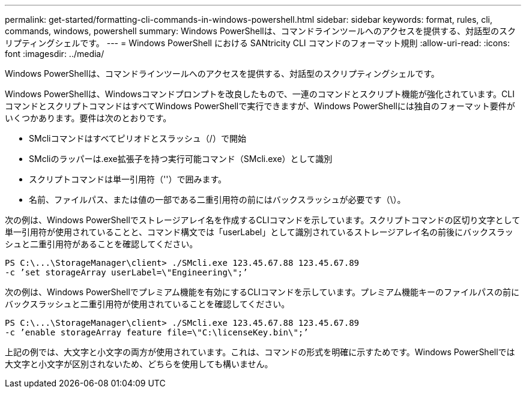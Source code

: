 ---
permalink: get-started/formatting-cli-commands-in-windows-powershell.html 
sidebar: sidebar 
keywords: format, rules, cli, commands, windows, powershell 
summary: Windows PowerShellは、コマンドラインツールへのアクセスを提供する、対話型のスクリプティングシェルです。 
---
= Windows PowerShell における SANtricity CLI コマンドのフォーマット規則
:allow-uri-read: 
:icons: font
:imagesdir: ../media/


[role="lead"]
Windows PowerShellは、コマンドラインツールへのアクセスを提供する、対話型のスクリプティングシェルです。

Windows PowerShellは、Windowsコマンドプロンプトを改良したもので、一連のコマンドとスクリプト機能が強化されています。CLIコマンドとスクリプトコマンドはすべてWindows PowerShellで実行できますが、Windows PowerShellには独自のフォーマット要件がいくつかあります。要件は次のとおりです。

* SMcliコマンドはすべてピリオドとスラッシュ（/）で開始
* SMcliのラッパーは.exe拡張子を持つ実行可能コマンド（SMcli.exe）として識別
* スクリプトコマンドは単一引用符（''）で囲みます。
* 名前、ファイルパス、または値の一部である二重引用符の前にはバックスラッシュが必要です（\）。


次の例は、Windows PowerShellでストレージアレイ名を作成するCLIコマンドを示しています。スクリプトコマンドの区切り文字として単一引用符が使用されていることと、コマンド構文では「userLabel」として識別されているストレージアレイ名の前後にバックスラッシュと二重引用符があることを確認してください。

[listing]
----
PS C:\...\StorageManager\client> ./SMcli.exe 123.45.67.88 123.45.67.89
-c ’set storageArray userLabel=\"Engineering\";’
----
次の例は、Windows PowerShellでプレミアム機能を有効にするCLIコマンドを示しています。プレミアム機能キーのファイルパスの前にバックスラッシュと二重引用符が使用されていることを確認してください。

[listing]
----
PS C:\...\StorageManager\client> ./SMcli.exe 123.45.67.88 123.45.67.89
-c ’enable storageArray feature file=\"C:\licenseKey.bin\";’
----
上記の例では、大文字と小文字の両方が使用されています。これは、コマンドの形式を明確に示すためです。Windows PowerShellでは大文字と小文字が区別されないため、どちらを使用しても構いません。
